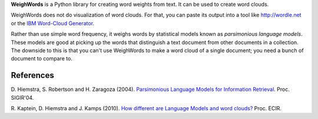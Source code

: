 **WeighWords** is a Python library for creating word weights from text. It can
be used to create word clouds.

WeighWords does not do visualization of word clouds. For that, you can paste
its output into a tool like http://wordle.net or the `IBM Word-Cloud Generator
<http://www.alphaworks.ibm.com/tech/wordcloud>`_.

Rather than use simple word frequency, it weighs words by statistical models
known as *parsimonious language models*. These models are good at picking up
the words that distinguish a text document from other documents in a
collection. The downside to this is that you can't use WeighWords to make a
word cloud of a single document; you need a bunch of document to compare to.


References
----------
D. Hiemstra, S. Robertson and H. Zaragoza (2004). `Parsimonious Language Models
for Information Retrieval
<http://citeseer.ist.psu.edu/viewdoc/summary?doi=10.1.1.4.5806>`_.
Proc. SIGIR'04.

R. Kaptein, D. Hiemstra and J. Kamps (2010). `How different are Language Models
and word clouds? <http://riannekaptein.woelmuis.nl/2010/kapt-how10.pdf>`_
Proc. ECIR.
